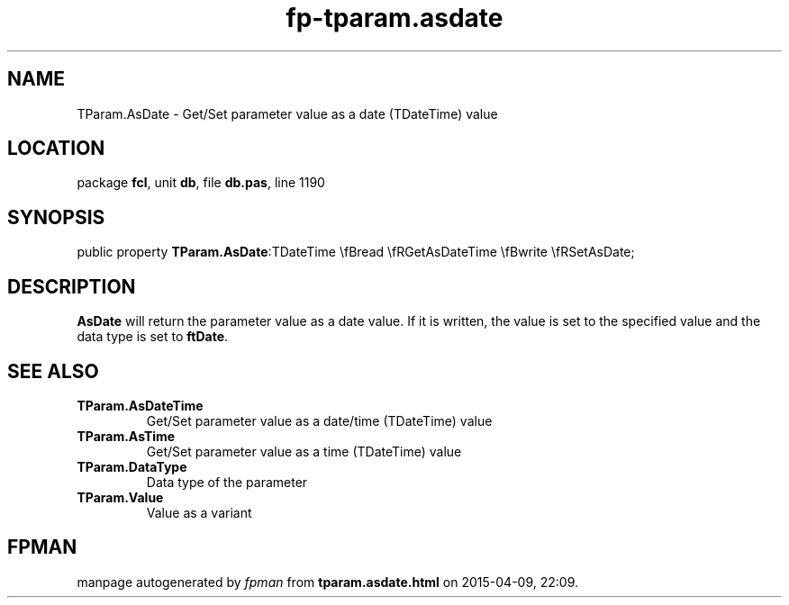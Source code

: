 .\" file autogenerated by fpman
.TH "fp-tparam.asdate" 3 "2014-03-14" "fpman" "Free Pascal Programmer's Manual"
.SH NAME
TParam.AsDate - Get/Set parameter value as a date (TDateTime) value
.SH LOCATION
package \fBfcl\fR, unit \fBdb\fR, file \fBdb.pas\fR, line 1190
.SH SYNOPSIS
public property  \fBTParam.AsDate\fR:TDateTime \\fBread \\fRGetAsDateTime \\fBwrite \\fRSetAsDate;
.SH DESCRIPTION
\fBAsDate\fR will return the parameter value as a date value. If it is written, the value is set to the specified value and the data type is set to \fBftDate\fR.


.SH SEE ALSO
.TP
.B TParam.AsDateTime
Get/Set parameter value as a date/time (TDateTime) value
.TP
.B TParam.AsTime
Get/Set parameter value as a time (TDateTime) value
.TP
.B TParam.DataType
Data type of the parameter
.TP
.B TParam.Value
Value as a variant

.SH FPMAN
manpage autogenerated by \fIfpman\fR from \fBtparam.asdate.html\fR on 2015-04-09, 22:09.

